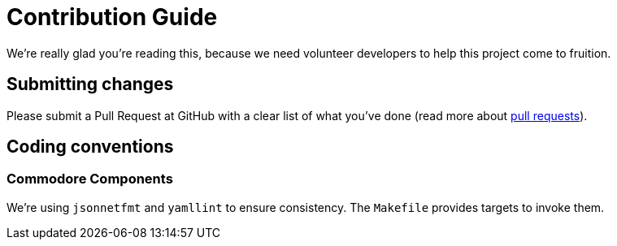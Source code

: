 = Contribution Guide

We're really glad you're reading this, because we need volunteer developers to
help this project come to fruition.

== Submitting changes

Please submit a Pull Request at GitHub with a clear list of what you've
done (read more about http://help.github.com/pull-requests/[pull requests]).

== Coding conventions

=== Commodore Components

We're using `jsonnetfmt` and `yamllint` to ensure consistency. The `Makefile` provides targets to invoke them.
